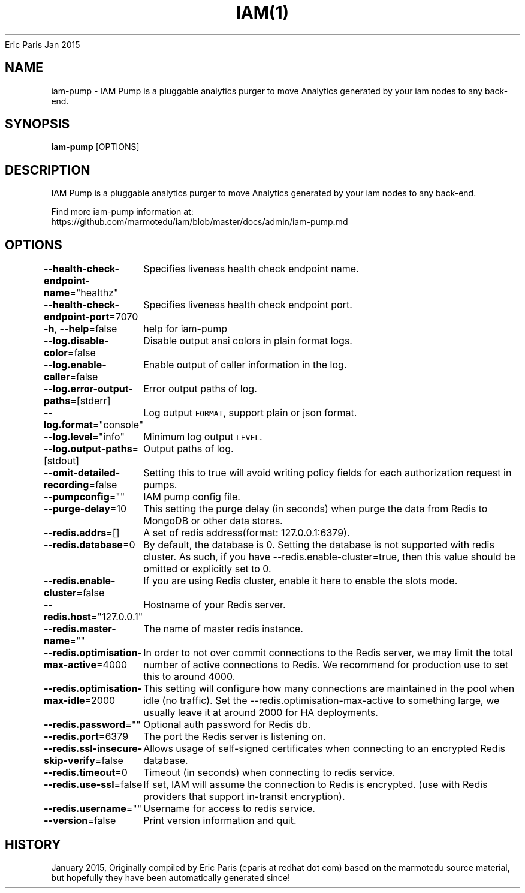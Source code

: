 .nh
.TH IAM(1) iam User Manuals
Eric Paris
Jan 2015

.SH NAME
.PP
iam\-pump \- IAM Pump is a pluggable analytics purger to move Analytics generated by your iam nodes to any back\-end.


.SH SYNOPSIS
.PP
\fBiam\-pump\fP [OPTIONS]


.SH DESCRIPTION
.PP
IAM Pump is a pluggable analytics purger to move Analytics generated by your iam nodes to any back\-end.

.PP
Find more iam\-pump information at:
    https://github.com/marmotedu/iam/blob/master/docs/admin/iam\-pump.md


.SH OPTIONS
.PP
\fB\-\-health\-check\-endpoint\-name\fP="healthz"
	Specifies liveness health check endpoint name.

.PP
\fB\-\-health\-check\-endpoint\-port\fP=7070
	Specifies liveness health check endpoint port.

.PP
\fB\-h\fP, \fB\-\-help\fP=false
	help for iam\-pump

.PP
\fB\-\-log.disable\-color\fP=false
	Disable output ansi colors in plain format logs.

.PP
\fB\-\-log.enable\-caller\fP=false
	Enable output of caller information in the log.

.PP
\fB\-\-log.error\-output\-paths\fP=[stderr]
	Error output paths of log.

.PP
\fB\-\-log.format\fP="console"
	Log output \fB\fCFORMAT\fR, support plain or json format.

.PP
\fB\-\-log.level\fP="info"
	Minimum log output \fB\fCLEVEL\fR\&.

.PP
\fB\-\-log.output\-paths\fP=[stdout]
	Output paths of log.

.PP
\fB\-\-omit\-detailed\-recording\fP=false
	Setting this to true will avoid writing policy fields for each authorization request in pumps.

.PP
\fB\-\-pumpconfig\fP=""
	IAM pump config file.

.PP
\fB\-\-purge\-delay\fP=10
	This setting the purge delay (in seconds) when purge the data from Redis to MongoDB or other data stores.

.PP
\fB\-\-redis.addrs\fP=[]
	A set of redis address(format: 127.0.0.1:6379).

.PP
\fB\-\-redis.database\fP=0
	By default, the database is 0. Setting the database is not supported with redis cluster. As such, if you have \-\-redis.enable\-cluster=true, then this value should be omitted or explicitly set to 0.

.PP
\fB\-\-redis.enable\-cluster\fP=false
	If you are using Redis cluster, enable it here to enable the slots mode.

.PP
\fB\-\-redis.host\fP="127.0.0.1"
	Hostname of your Redis server.

.PP
\fB\-\-redis.master\-name\fP=""
	The name of master redis instance.

.PP
\fB\-\-redis.optimisation\-max\-active\fP=4000
	In order to not over commit connections to the Redis server, we may limit the total number of active connections to Redis. We recommend for production use to set this to around 4000.

.PP
\fB\-\-redis.optimisation\-max\-idle\fP=2000
	This setting will configure how many connections are maintained in the pool when idle (no traffic). Set the \-\-redis.optimisation\-max\-active to something large, we usually leave it at around 2000 for HA deployments.

.PP
\fB\-\-redis.password\fP=""
	Optional auth password for Redis db.

.PP
\fB\-\-redis.port\fP=6379
	The port the Redis server is listening on.

.PP
\fB\-\-redis.ssl\-insecure\-skip\-verify\fP=false
	Allows usage of self\-signed certificates when connecting to an encrypted Redis database.

.PP
\fB\-\-redis.timeout\fP=0
	Timeout (in seconds) when connecting to redis service.

.PP
\fB\-\-redis.use\-ssl\fP=false
	If set, IAM will assume the connection to Redis is encrypted. (use with Redis providers that support in\-transit encryption).

.PP
\fB\-\-redis.username\fP=""
	Username for access to redis service.

.PP
\fB\-\-version\fP=false
	Print version information and quit.


.SH HISTORY
.PP
January 2015, Originally compiled by Eric Paris (eparis at redhat dot com) based on the marmotedu source material, but hopefully they have been automatically generated since!
